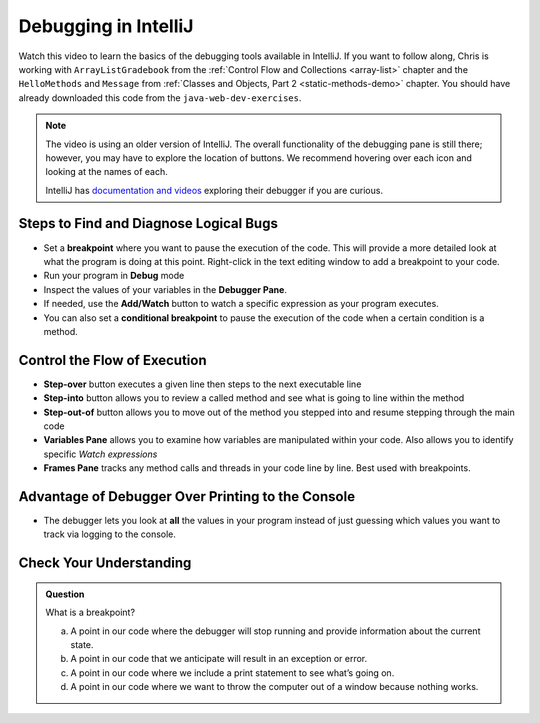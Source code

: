 Debugging in IntelliJ
=====================

.. youtube::
   :video_id: 1bCgzjatcr4

Watch this video to learn the basics of the debugging tools available in IntelliJ.
If you want to follow along, Chris is working with ``ArrayListGradebook`` 
from the :ref:`Control Flow and Collections <array-list>` chapter 
and the ``HelloMethods`` and ``Message`` from  :ref:`Classes and Objects, Part 2 <static-methods-demo>` chapter.
You should have already downloaded this code from the ``java-web-dev-exercises``.  

.. admonition:: Note

   The video is using an older version of IntelliJ.  
   The overall functionality of the debugging pane is still there; however, 
   you may have to explore the location of buttons.  
   We recommend hovering over each icon and looking at the names of each.

   IntelliJ has `documentation and videos <https://www.jetbrains.com/help/idea/debugging-code.html#df9fd13c>`_ exploring their debugger if you are curious.

Steps to Find and Diagnose Logical Bugs
---------------------------------------

- Set a **breakpoint** where you want to pause the execution of the code. This will provide a more detailed look at what the program is doing at this point.  Right-click in the text editing window to add a breakpoint to your code.
- Run your program in **Debug** mode
- Inspect the values of your variables in the **Debugger Pane**.
- If needed, use the **Add/Watch** button to watch a specific expression as your program executes.
- You can also set a **conditional breakpoint** to pause the execution of the code when a certain condition is a method.

Control the Flow of Execution
-----------------------------

- **Step-over** button executes a given line then steps to the next executable line
- **Step-into** button allows you to review a called method and see what is going to line within the method
- **Step-out-of** button allows you to move out of the method you stepped into and resume stepping through the main code
- **Variables Pane** allows you to examine how variables are manipulated within your code.  Also allows you to identify specific *Watch expressions*
- **Frames Pane** tracks any method calls and threads in your code line by line.  Best used with breakpoints.

Advantage of Debugger Over Printing to the Console
--------------------------------------------------

- The debugger lets you look at **all** the values in your program instead of just guessing which values you want to track via logging to the console.


Check Your Understanding
------------------------

.. admonition:: Question

   What is a breakpoint?

   a.   A point in our code where the debugger will stop running and provide information about the current state.
   b.   A point in our code that we anticipate will result in an exception or error.
   c.   A point in our code where we include a print statement to see what’s going on.
   d.   A point in our code where we want to throw the computer out of a window because nothing works.
